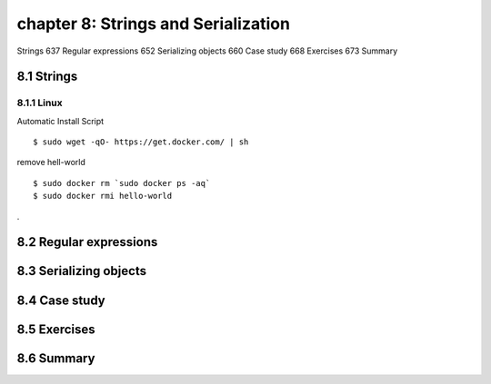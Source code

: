 chapter 8: Strings and Serialization
=======================

Strings 637
Regular expressions 652
Serializing objects 660
Case study 668
Exercises 673
Summary

8.1 Strings
-------------------

8.1.1 Linux
~~~~~~~~~~~~~~~~

Automatic Install Script


::

    $ sudo wget -qO- https://get.docker.com/ | sh

remove hell-world

::

    $ sudo docker rm `sudo docker ps -aq`
    $ sudo docker rmi hello-world


.




8.2 Regular expressions
-------------------


8.3 Serializing objects
-------------------


8.4 Case study
-------------------


8.5 Exercises
-------------------


8.6 Summary
-------------------

